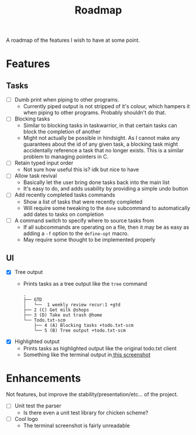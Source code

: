 #+TITLE: Roadmap

A roadmap of the features I wish to have at some point.
* Features
** Tasks
- [ ] Dumb print when piping to other programs.
  - Currently piped output is not stripped of it's colour, which hampers it when
    piping to other programs. Probably shouldn't do that.
- [ ] Blocking tasks
  - Similar to blocking tasks in taskwarrior, in that certain tasks can block the completion of
    another
  - Might not actually be possible in hindsight. As I cannot make any guarantees
    about the id of any given task, a blocking task might
    accidentally reference a task that no longer exists. This is a similar
    problem to managing pointers in C.
- [ ] Retain typed input order
  - Not sure how useful this is? idk but nice to have
- [ ] Allow task revival
  - Basically let the user bring done tasks back into the main list
  - It's easy to do, and adds usability by providing a simple undo button
- [ ] Add recently completed tasks commands
  - Show a list of tasks that were recently completed
  - Will require some tweaking to the =done= subcommand to automatically add dates
    to tasks on completion
- [ ] A command switch to specify where to source tasks from
  - If all subcommands are operating on a file, then it may be as easy as adding
    a =-f= option to the =define-opt= macro.
  - May require some thought to be implemented properly
** UI
- [X] Tree output
  - Prints tasks as a tree output like the =tree= command
    #+BEGIN_EXAMPLE
      .
      ├── GTD
      │   └──  1 weekly review recur:1 +gtd
      ├── 2 (C) Get milk @shops
      ├── 3 (D) Take out trash @home
      └── Todo.txt-scm
          ├── 4 (A) Blocking tasks +todo.txt-scm
          └── 5 (B) Tree output +todo.txt-scm
    #+END_EXAMPLE
- [X] Highlighted output
  - Prints tasks as highlighted output like the original todo.txt client
  - Something like the terminal output
    in[[http://todotxt.com/images/todotxt-apps_lrg.png][ this screenshot]]
* Enhancements
Not features, but improve the stability/presentation/etc... of the project.
- [ ] Unit test the parser
  - Is there even a unit test library for chicken scheme?
- [ ] Cool logo
  - The terminal screenshot is fairly unreadable
